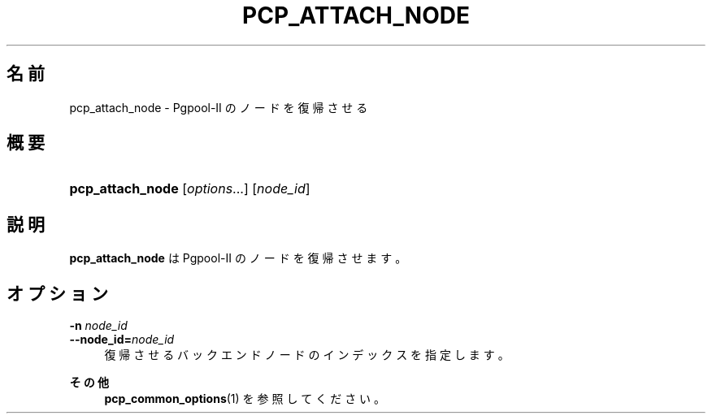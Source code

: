'\" t
.\"     Title: pcp_attach_node
.\"    Author: The Pgpool Global Development Group
.\" Generator: DocBook XSL Stylesheets v1.79.1 <http://docbook.sf.net/>
.\"      Date: 2016
.\"    Manual: Pgpool-II 3.6.3 文書
.\"    Source: Pgpool-II 3.6.3
.\"  Language: Japanese
.\"
.TH "PCP_ATTACH_NODE" "1" "2016" "Pgpool-II 3.6.3" "Pgpool-II 3.6.3 文書"
.\" -----------------------------------------------------------------
.\" * Define some portability stuff
.\" -----------------------------------------------------------------
.\" ~~~~~~~~~~~~~~~~~~~~~~~~~~~~~~~~~~~~~~~~~~~~~~~~~~~~~~~~~~~~~~~~~
.\" http://bugs.debian.org/507673
.\" http://lists.gnu.org/archive/html/groff/2009-02/msg00013.html
.\" ~~~~~~~~~~~~~~~~~~~~~~~~~~~~~~~~~~~~~~~~~~~~~~~~~~~~~~~~~~~~~~~~~
.ie \n(.g .ds Aq \(aq
.el       .ds Aq '
.\" -----------------------------------------------------------------
.\" * set default formatting
.\" -----------------------------------------------------------------
.\" disable hyphenation
.nh
.\" disable justification (adjust text to left margin only)
.ad l
.\" -----------------------------------------------------------------
.\" * MAIN CONTENT STARTS HERE *
.\" -----------------------------------------------------------------
.SH "名前"
pcp_attach_node \- Pgpool\-II のノードを復帰させる
.SH "概要"
.HP \w'\fBpcp_attach_node\fR\ 'u
\fBpcp_attach_node\fR [\fIoptions\fR...] [\fInode_id\fR]
.SH "説明"
.PP
\fBpcp_attach_node\fR
は
Pgpool\-II
のノードを復帰させます。
.SH "オプション"
.PP
.PP
\fB\-n \fR\fB\fInode_id\fR\fR
.br
\fB\-\-node_id=\fR\fB\fInode_id\fR\fR
.RS 4
復帰させるバックエンドノードのインデックスを指定します。
.RE
.PP
\fBその他 \fR
.RS 4
\fBpcp_common_options\fR(1)
を参照してください。
.RE
